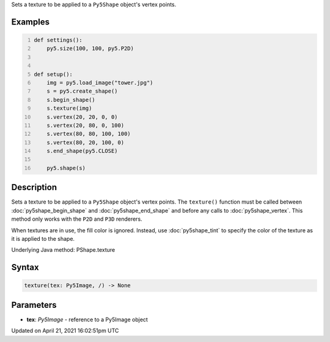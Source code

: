 .. title: texture()
.. slug: py5shape_texture
.. date: 2021-04-21 16:02:51 UTC+00:00
.. tags:
.. category:
.. link:
.. description: py5 texture() documentation
.. type: text

Sets a texture to be applied to a ``Py5Shape`` object's vertex points.

Examples
========

.. raw:: html

    <div class="example-table">

.. raw:: html

    <div class="example-row"><div class="example-cell-image">

.. image:: /images/reference/Py5Shape_texture_0.png
    :alt: example picture for texture()

.. raw:: html

    </div><div class="example-cell-code">

.. code:: python
    :number-lines:

    def settings():
        py5.size(100, 100, py5.P2D)


    def setup():
        img = py5.load_image("tower.jpg")
        s = py5.create_shape()
        s.begin_shape()
        s.texture(img)
        s.vertex(20, 20, 0, 0)
        s.vertex(20, 80, 0, 100)
        s.vertex(80, 80, 100, 100)
        s.vertex(80, 20, 100, 0)
        s.end_shape(py5.CLOSE)

        py5.shape(s)

.. raw:: html

    </div></div>

.. raw:: html

    </div>

Description
===========

Sets a texture to be applied to a ``Py5Shape`` object's vertex points. The ``texture()`` function must be called between :doc:`py5shape_begin_shape` and :doc:`py5shape_end_shape` and before any calls to :doc:`py5shape_vertex`. This method only works with the ``P2D`` and ``P3D`` renderers.

When textures are in use, the fill color is ignored. Instead, use :doc:`py5shape_tint` to specify the color of the texture as it is applied to the shape.

Underlying Java method: PShape.texture

Syntax
======

.. code:: python

    texture(tex: Py5Image, /) -> None

Parameters
==========

* **tex**: `Py5Image` - reference to a Py5Image object


Updated on April 21, 2021 16:02:51pm UTC

